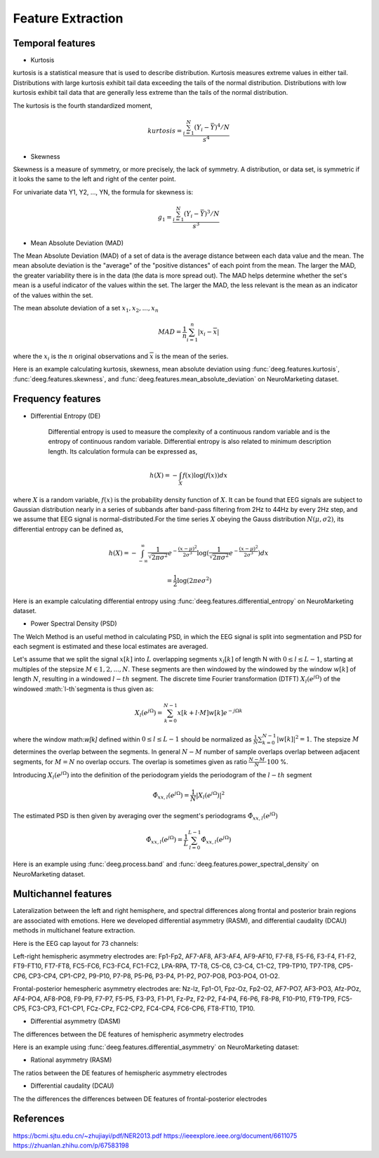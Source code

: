 .. Documnet of DEEG documentation master file, created by
   sphinx-quickstart on Thu Aug  5 12:41:44 2021.
   You can adapt this file completely to your liking, but it should at least
   contain the root `toctree` directive.

Feature Extraction
============================================

Temporal features
-----------------------

* Kurtosis

kurtosis is a statistical measure that is used to describe distribution. Kurtosis measures extreme values in either tail. Distributions with large kurtosis exhibit tail data exceeding the tails of the normal distribution. Distributions with low kurtosis exhibit tail data that are generally less extreme than the tails of the normal distribution.

The kurtosis is the fourth standardized moment, 

.. math::


   kurtosis = \frac{\sum_{i=1}^{N}(Y_{i} - \bar{Y})^{4}/N}
      {s^{4}}

* Skewness

Skewness is a measure of symmetry, or more precisely, the lack of symmetry. A distribution, or data set, is symmetric if it looks the same to the left and right of the center point.

For univariate data Y1, Y2, ..., YN, the formula for skewness is:

.. math::

   g_{1} = \frac{\sum_{i=1}^{N}(Y_{i} - \bar{Y})^{3}/N} {s^{3}}


* Mean Absolute Deviation (MAD)

The Mean Absolute Deviation (MAD) of a set of data is the average distance between each data value and the mean. The mean absolute deviation is the "average" of the "positive distances" of each point from the mean. The larger the MAD, the greater variability there is in the data (the data is more spread out). The MAD helps determine whether the set's mean is a useful indicator of the values within the set. The larger the MAD, the less relevant is the mean as an indicator of the values within the set.

The mean absolute deviation of a set :math:`{x_{1}, x_{2}, ..., x_{n}}`

.. math::

   MAD = \frac{1}{n}\sum_{i=1}^{n}|x_{i} - \overline{x}|

where the :math:`x_{i}` is the :math:`n` original observations and :math:`\overline{x}` is the mean of the series.

Here is an example calculating kurtosis, skewness, mean absolute deviation using :func:`deeg.features.kurtosis`, :func:`deeg.features.skewness`, and :func:`deeg.features.mean_absolute_deviation` on NeuroMarketing dataset.

.. jupyter-execute::

   import deeg 
   import os

   path = os.path.abspath('.') + '/Data-EEG-25-users-Neuromarketing/'
   data, labels = deeg.load_NeuroMarketing(path)
   data_Kurt = deeg.features.kurtosis(data)
   data_Skew = deeg.features.skewness(data)
   data_MAD = deeg.features.mean_absolute_deviation(data)
   print("Original data shape: {}".format(data.shape))
   print("Data shape after kurtosis feature extraction: {}".format(data_Kurt.shape))
   print("Data shape after skewness feature extraction: {}".format(data_Skew.shape))
   print("Data shape after mean absolute deviation feature extraction: {}".format(data_MAD.shape))

Frequency features
-----------------------

* Differential Entropy (DE)

   Differential entropy is used to measure the complexity of a continuous random variable and is the entropy of continuous random variable. Differential entropy is also related to minimum description length. Its calculation formula can be expressed as,

.. math::

   h(X)=-\int_{X}f(x)\log(f(x))dx 

where :math:`X` is a random variable, :math:`f(x)` is the probability density function of :math:`X`. 
It can be found that EEG signals are subject to Gaussian distribution nearly in a series of subbands after band-pass filtering from 2Hz to 44Hz by every 2Hz step, and we assume that EEG signal is normal-distributed.For the time series :math:`X` obeying the Gauss distribution :math:`N(μ,σ2)`, its differential entropy can be defined as,


.. math::

   h(X) = -\int_{-\infty}^{\infty}\frac{1}{\sqrt{2\pi\sigma^2}}e^{-\frac{(x-\mu)^2}{2\sigma^3}}\log(\frac{1}{\sqrt{2\pi\sigma^2}}e^{-\frac{(x-\mu)^2}{2\sigma^3}})dx

.. math::

   =\frac{1}{2}\log(2\pi e\sigma^{2}) 

Here is an example calculating differential entropy using :func:`deeg.features.differential_entropy` on NeuroMarketing dataset.

.. jupyter-execute::

   import deeg 
   import os

   path = os.path.abspath('.') + '/Data-EEG-25-users-Neuromarketing/'
   data, labels = deeg.load_NeuroMarketing(path)
   data_DE = deeg.features.differential_entropy(data)
   print("Original data shape: {}".format(data.shape))
   print("Data shape after differential entropy feature extraction: {}".format(data_DE.shape))
   


* Power Spectral Density (PSD)

The Welch Method is an useful method in calculating PSD, in which the EEG signal is split into segmentation and PSD for each segment is estimated and these local estimates are averaged.

Let's assume that we split the signal :math:`x[k]` into :math:`L` overlapping segments :math:`x_{l}[k]` of length N with :math:`0\leq l\leq L-1`, starting at multiples of the stepsize :math:`M\in 1,2,...,N`. These segments are then windowed by the windowed by the window :math:`w[k]` of length :math:`N`, resulting in a windowed :math:`l-th` segment. The discrete time Fourier transformation (DTFT) :math:`X_{l}(e^{j\Omega})` of the windowed :math:`l-th`segmenta is thus given as:

.. math::

   X_{l}(e^{j\Omega}) = \sum_{k=0}^{N-1}x[k+l\cdot M]w[k]e^{-j\Omega k}

where the window math:`w[k]` defined within :math:`0\leq l\leq L-1` should be normalized as :math:`\frac{1}{N}\sum_{k=0}^{N-1}|w[k]|^2=1`. The stepsize :math:`M` determines the overlap between the segments. In general :math:`N-M` number of sample overlaps overlap between adjacent segments, for :math:`M=N` no overlap occurs. The overlap is sometimes given as ratio :math:`\frac{N-M}{N}\cdot 100` %.

Introducing :math:`X_{l}(e^{j\Omega})` into the definition of the periodogram yields the periodogram of the :math:`l-th` segment

.. math::

   \hat{\Phi}_{xx,l}(e^{j\Omega}) = \frac{1}{N}|X_{l}(e^{j\Omega})|^2

The estimated PSD is then given by averaging over the segment's periodograms :math:`\hat{\Phi}_{xx,l}(e^{j\Omega})`

.. math::
   
   \hat{\Phi}_{xx,l}(e^{j\Omega}) = \frac{1}{L}\sum_{l=0}^{L-1}\hat{\Phi}_{xx,l}(e^{j\Omega})
   
Here is an example using :func:`deeg.process.band` and :func:`deeg.features.power_spectral_density` on NeuroMarketing dataset.

.. jupyter-execute::

   import deeg 
   import os

   path = os.path.abspath('.') + '/Data-EEG-25-users-Neuromarketing/'
   data, labels = deeg.load_NeuroMarketing(path)
   data_band = deeg.process.band(data)
   data_PSD = dict()
   for band in data_band:
       data_PSD[band] = deeg.features.power_spectral_density(data_band[band], 128, 256)
       print("Original data shape of {} band: {}".format(band, data_band[band].shape))
       print("Data shape of {} band after feature extraction: {}".format(band, data_PSD[band].shape))

Multichannel features
-----------------------

Lateralization between the left and right hemisphere, and spectral differences along frontal and posterior brain regions are associated with emotions. Here we developed differential asymmetry (RASM), and differential caudality (DCAU) methods in multichanel feature extraction.

Here is the EEG cap layout for 73 channels:

.. image:: 1.png

Left-right hemispheric asymmetry electrodes are: Fp1-Fp2, AF7-AF8, AF3-AF4, AF9-AF10, F7-F8, F5-F6, F3-F4, F1-F2, FT9-FT10, FT7-FT8, FC5-FC6, FC3-FC4, FC1-FC2, LPA-RPA, T7-T8, C5-C6, C3-C4, C1-C2, TP9-TP10, TP7-TP8, CP5-CP6, CP3-CP4, CP1-CP2, P9-P10, P7-P8, P5-P6, P3-P4, P1-P2, PO7-PO8, PO3-PO4, O1-O2.

Frontal-posterior hemespheric asymmetry electrodes are: Nz-lz, Fp1-O1, Fpz-Oz, Fp2-O2, AF7-PO7, AF3-PO3, Afz-POz, AF4-PO4, AF8-PO8, F9-P9, F7-P7, F5-P5, F3-P3, F1-P1, Fz-Pz, F2-P2, F4-P4, F6-P6, F8-P8, F10-P10, FT9-TP9, FC5-CP5, FC3-CP3, FC1-CP1, FCz-CPz, FC2-CP2, FC4-CP4, FC6-CP6, FT8-FT10, TP10.

* Differential asymmetry (DASM)

The differences between the DE features of hemispheric asymmetry electrodes 

.. math:

   DASM = DE(X_{left}) - DE(X_{right})

Here is an example using :func:`deeg.features.differential_asymmetry` on NeuroMarketing dataset:

.. jupyter-execute::

   import deeg 
   import os

   path = os.path.abspath('.') + '/Data-EEG-25-users-Neuromarketing/'
   data, labels = deeg.load_NeuroMarketing(path)
   channel_name = ['AF3', 'F7', 'F3', 'FC5', 'T7', 'P7', 'O1', 'O2', 'P8', 'T8', 'FC6', 'F4', 'F8', 'AF4']
   data_DASM = deeg.features.differential_asymmetry(data, channel_name)
   print("Original data shape: {}".format(data.shape))
   print("Data shape after feature extraction: {}".format(data_DASM.shape))

* Rational asymmetry (RASM)

The ratios between the DE features of hemispheric asymmetry electrodes 

.. math:

   DASM = DE(X_{left}) / DE(X_{right})


* Differential caudality (DCAU)

The the differences the differences between DE features of frontal-posterior electrodes

.. math:

   DCAU = DE(X_{frontal}) / DE(X_{posterior})


References
-------------

https://bcmi.sjtu.edu.cn/~zhujiayi/pdf/NER2013.pdf
https://ieeexplore.ieee.org/document/6611075
https://zhuanlan.zhihu.com/p/67583198






